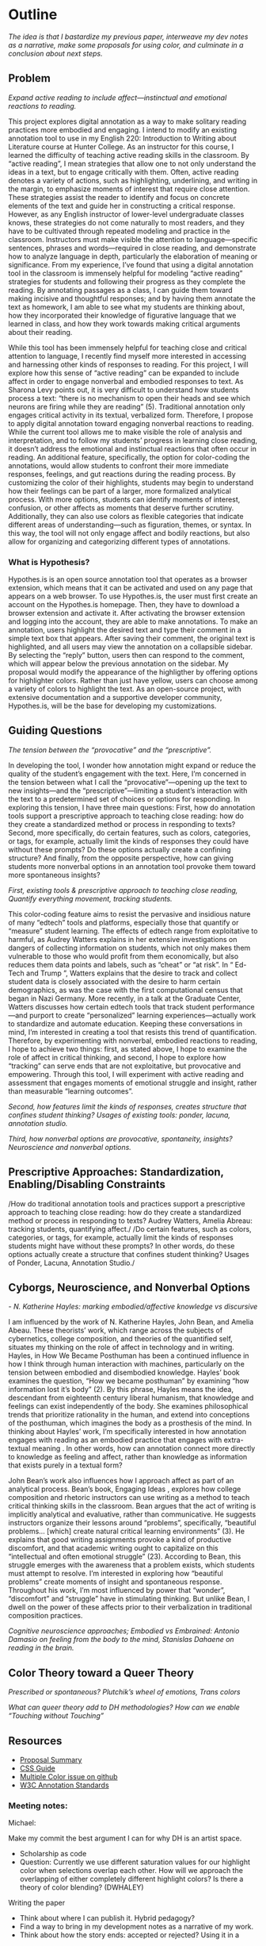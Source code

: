 * Outline
/The idea is that I bastardize my previous paper, interweave my dev notes as a narrative, make some proposals for using color, and
culminate in a conclusion about next steps./

** Problem 
/Expand active reading to include affect---instinctual and emotional
reactions to reading./

This project explores digital annotation as a way to make solitary
reading practices more embodied and engaging. I intend to modify an
existing annotation tool to use in my English 220: Introduction to
Writing about Literature course at Hunter College. As an instructor
for this course, I learned the difficulty of teaching active reading
skills in the classroom. By “active reading”, I mean strategies that
allow one to not only understand the ideas in a text, but to engage
critically with them. Often, active reading denotes a variety of
actions, such as highlighting, underlining, and writing in the margin,
to emphasize moments of interest that require close attention. These
strategies assist the reader to identify and focus on concrete
elements of the text and guide her in constructing a critical
response. However, as any English instructor of lower-level
undergraduate classes knows, these strategies do not come naturally to
most readers, and they have to be cultivated through repeated modeling
and practice in the classroom.  Instructors must make visible the
attention to language—specific sentences, phrases and words—required
in close reading, and demonstrate how to analyze language in depth,
particularly the elaboration of meaning or significance. From my
experience, I’ve found that using a digital annotation tool in the
classroom is immensely helpful for modeling “active reading”
strategies for students and following their progress as they complete
the reading. By annotating passages as a class, I can guide them
toward making incisive and thoughtful responses; and by having them
annotate the text as homework, I am able to see what my students are
thinking about, how they incorporated their knowledge of figurative
language that we learned in class, and how they work towards making
critical arguments about their reading.

While this tool has been immensely helpful for teaching close and
critical attention to language, I recently find myself more interested
in accessing and harnessing other kinds of responses to reading. For
this project, I will explore how this sense of “active reading” can be
expanded to include affect in order to engage nonverbal and embodied
responses to text. As Sharona Levy points out, it is very difficult to
understand how students process a text: “there is no mechanism to open
their heads and see which neurons are firing while they are reading”
(5).  Traditional annotation only engages critical activity in its
textual, verbalized form. Therefore, I propose to apply digital
annotation toward engaging nonverbal reactions to reading. While the
current tool allows me to make visible the role of analysis and
interpretation, and to follow my students’ progress in learning close
reading, it doesn’t address the emotional and instinctual reactions
that often occur in reading. An additional feature, specifically, the
option for color-coding the annotations, would allow students to
confront their more immediate responses, feelings, and gut reactions
during the reading process. By customizing the color of their
highlights, students may begin to understand how their feelings can be
part of a larger, more formalized analytical process. With more
options, students can identify moments of interest, confusion, or
other affects as moments that deserve further scrutiny. Additionally,
they can also use colors as flexible categories that indicate
different areas of understanding---such as figuration, themes, or
syntax. In this way, the tool will not only engage affect and bodily
reactions, but also allow for organizing and categorizing different
types of annotations.

*** What is Hypothesis?

Hypothes.is is an open source annotation tool that operates as a
browser extension, which means that it can be activated and used on
any page that appears on a web browser. To use Hypothes.is, the user
must first create an account on the Hypothes.is homepage. Then, they
have to download a browser extension and activate it. After activating
the browser extension and logging into the account, they are able to
make annotations. To make an annotation, users highlight the desired
text and type their comment in a simple text box that appears. After
saving their comment, the original text is highlighted, and all users
may view the annotation on a collapsible sidebar. By selecting the
“reply” button, users then can respond to the comment, which will
appear below the previous annotation on the sidebar. My proposal would
modify the appearance of the highligther by offering options for
highlighter colors. Rather than just have yellow, users can choose
among a variety of colors to highlight the text. As an open-source
project, with extensive documentation and a supportive developer
community, Hypothes.is, will be the base for developing my
customizations.

** Guiding Questions
/The tension between the “provocative” and the “prescriptive”./

In developing the tool, I wonder how annotation might expand or reduce
the quality of the student’s engagement with the text. Here, I’m
concerned in the tension between what I call the
“provocative”---opening up the text to new insights---and the
“prescriptive”---limiting a student’s interaction with the text to a
predetermined set of choices or options for responding. In exploring
this tension, I have three main questions: First, how do annotation
tools support a prescriptive approach to teaching close reading: how
do they create a standardized method or process in responding to
texts? Second, more specifically, do certain features, such as colors,
categories, or tags, for example, actually limit the kinds of
responses they could have without these prompts? Do these options
actually create a confining structure? And finally, from the opposite
perspective, how can giving students more nonverbal options in an
annotation tool provoke them toward more spontaneous insights?


/First, existing tools & prescriptive approach to teaching close reading, Quantify everything movement, tracking students./ 

This color-coding feature aims to resist the pervasive and insidious
nature of many “edtech” tools and platforms, especially those that
quantify or “measure” student learning. The effects of edtech range
from exploitative to harmful, as Audrey Watters explains in her
extensive investigations on dangers of collecting information on
students, which not only makes them vulnerable to those who would
profit from them economically, but also reduces them data points and
labels, such as “cheat” or “at risk”. In “ Ed-Tech and Trump ”,
Watters explains that the desire to track and collect student data is
closely associated with the desire to harm certain demographics, as
was the case with the first computational census that began in Nazi
Germany.  More recently, in a talk at the Graduate Center, Watters
discusses how certain edtech tools that track student
performance---and purport to create “personalized” learning
experiences---actually work to standardize and automate
education. Keeping these conversations in mind, I’m interested in
creating a tool that resists this trend of quantification. Therefore,
by experimenting with nonverbal, embodied reactions to reading, I hope
to achieve two things: first, as stated above, I hope to examine the
role of affect in critical thinking, and second, I hope to explore how
“tracking” can serve ends that are not exploitative, but provocative
and empowering. Through this tool, I will experiment with active
reading and assessment that engages moments of emotional struggle and
insight, rather than measurable “learning outcomes”.

/Second, how features limit the kinds of responses, creates structure that confines student thinking? Usages of existing tools: ponder, lacuna, annotation studio./

/Third, how nonverbal options are provocative, spontaneity, insights? Neuroscience and nonverbal options./


** Prescriptive Approaches: Standardization, Enabling/Disabling Constraints
/How do traditional annotation tools and practices support a
prescriptive approach to teaching close reading: how do they create a
standardized method or process in responding to texts? Audrey Watters,
Amelia Abreau: tracking students, quantifying affect./ /Do certain
features, such as colors, categories, or tags, for example, actually
limit the kinds of responses students might have without these
prompts? In other words, do these options actually create a structure
that confines student thinking? Usages of Ponder, Lacuna, Annotation
Studio./

** Cyborgs, Neuroscience, and Nonverbal Options

/- N. Katherine Hayles: marking embodied/affective knowledge vs discursive/ 

I am influenced by the work of N. Katherine Hayles, John Bean, and
Amelia Abeau. These theorists’ work, which range across the subjects
of cybernetics, college composition, and theories of the quantified
self, situates my thinking on the role of affect in technology and in
writing. Hayles, in How We Became Posthuman has been a continued
influence in how I think through human interaction with machines,
particularly on the tension between embodied and disembodied
knowledge. Hayles’ book examines the question, “How we became
posthuman” by examining “how information lost it’s body” (2). By this
phrase, Hayles means the idea, descendant from eighteenth century
liberal humanism, that knowledge and feelings can exist independently
of the body. She examines philosophical trends that prioritize
rationality in the human, and extend into conceptions of the
posthuman, which imagines the body as a prosthesis of the mind. In
thinking about Hayles’ work, I’m specifically interested in how
annotation engages with reading as an embodied practice that engages
with extra-textual meaning . In other words, how can annotation
connect more directly to knowledge as feeling and affect, rather than
knowledge as information that exists purely in a textual form?

John Bean’s work also influences how I approach affect as part of an
analytical process.  Bean’s book, Engaging Ideas , explores how
college composition and rhetoric instructors can use writing as a
method to teach critical thinking skills in the classroom. Bean argues
that the act of writing is implicitly analytical and evaluative,
rather than communicative. He suggests instructors organize their
lessons around “problems”, specifically, “beautiful problems… [which]
create natural critical learning environments” (3). He explains that
good writing assignments provoke a kind of productive discomfort, and
that academic writing ought to capitalize on this “intellectual and
often emotional struggle” (23). According to Bean, this struggle
emerges with the awareness that a problem exists, which students must
attempt to resolve. I’m interested in exploring how “beautiful
problems” create moments of insight and spontaneous response.
Throughout his work, I’m most influenced by power that “wonder”,
“discomfort” and “struggle” have in stimulating thinking. But unlike
Bean, I dwell on the power of these affects prior to their
verbalization in traditional composition practices.

/Cognitive neuroscience approaches; Embodied vs Embrained: Antonio Damasio on feeling from the body to the mind, Stanislas Dahaene on reading in the brain./


** Color Theory toward a Queer Theory
/Prescribed or spontaneous?/ /Plutchik’s wheel of emotions, Trans colors/ 

/What can queer theory add to DH methodologies? How can we enable “Touching without Touching”/

** Resources
- [[https://github.com/gofilipa/digital_annotation/blob/master/proposal_summary.md][Proposal Summary]]
- [[https://github.com/hypothesis/frontend-toolkit/blob/master/docs/css-style-guide.md][CSS Guide]]
- [[https://github.com/hypothesis/product-backlog/issues/198][Multiple Color issue on github]]
- [[https://www.w3.org/TR/annotation-model/][W3C Annotation Standards]]

*** Meeting notes: 

Michael:

Make my commit the best argument I can for why DH is an artist space.
- Scholarship as code
- Question: Currently we use different saturation values for our
  highlight color when selections overlap each other. How will we
  approach the overlapping of either completely different highlight
  colors? Is there a theory of color blending? (DWHALEY)

Writing the paper
- Think about where I can publish it. Hybrid pedagogy?
- Find a way to bring in my development notes as a narrative of my
  work.
- Think about how the story ends: accepted or rejected? Using it in a
class? Scholarship as code? Accepted or rejected? What is the promise
of queer DH?

Color
- My values / saturations are off.
- Read up on Color Theory. What are some color meanings?
- What are the right colors? What do they mean?
- Imagine what colors I would use to annotate a Woolf text
